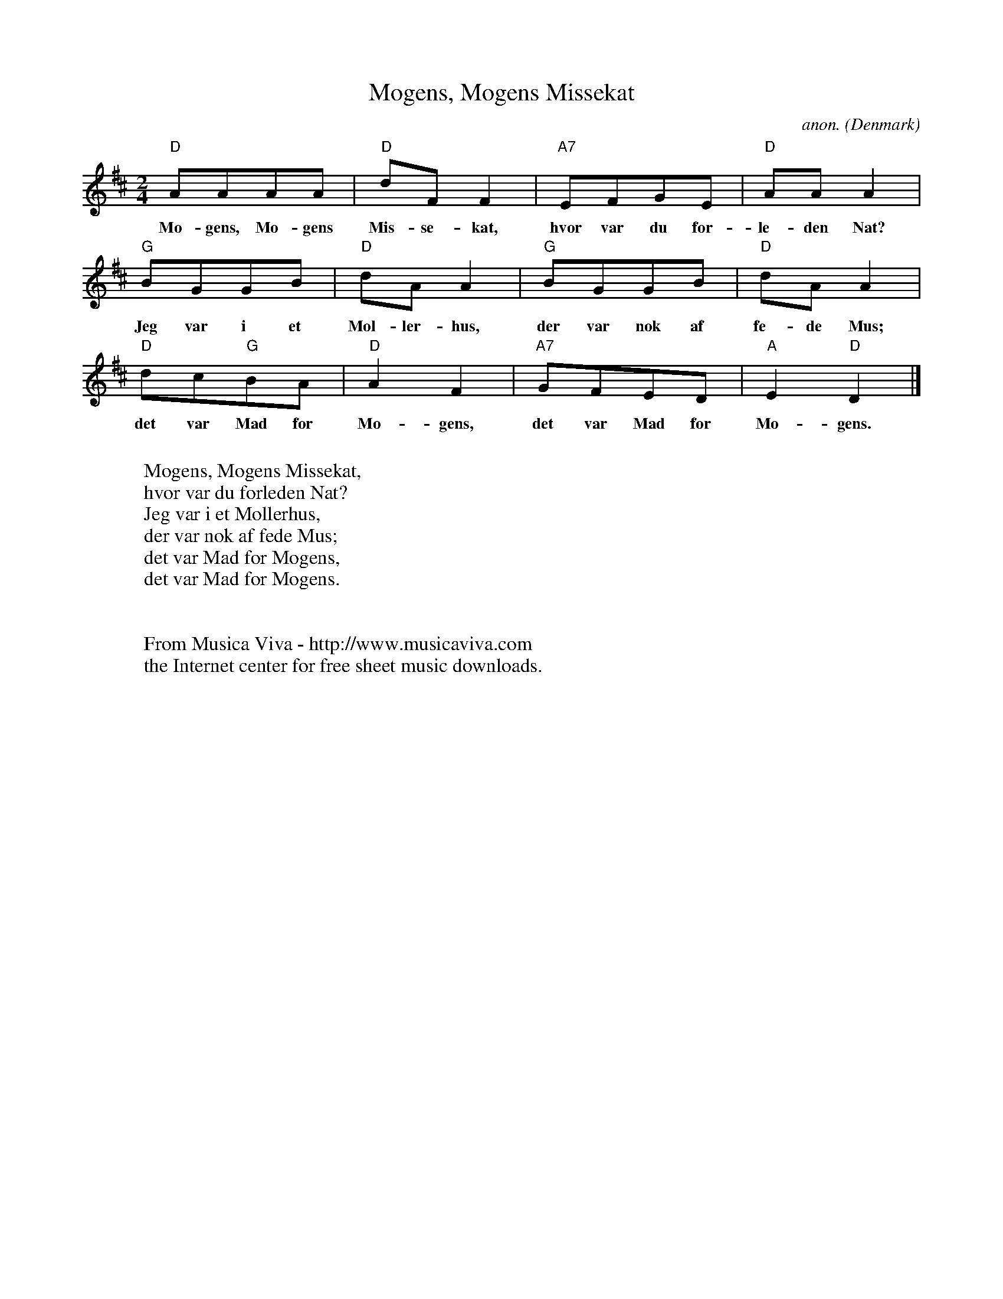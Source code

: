 X:3026
T:Mogens, Mogens Missekat
C:anon.
O:Denmark
R:Nursery song
Z:Transcribed by Frank Nordberg - http://www.musicaviva.com
F:http://abc.musicaviva.com/tunes/denmark/mogens-missekat/mogens-missekat-1.abc
M:2/4
L:1/8
K:D
"D"AAAA|"D"dFF2|"A7"EFGE|"D"AAA2|
w:Mo-gens, Mo-gens Mis-se-kat, hvor var du for-le-den Nat?
"G"BGGB|"D"dAA2|"G"BGGB|"D"dAA2|
w:Jeg var i et M\ol-ler-hus, der var nok af fe-de Mus;
"D"dc"G"BA|"D"A2F2|"A7"GFED|"A"E2"D"D2|]
w:det var Mad for Mo-gens, det var Mad for Mo-gens.
W:
W:Mogens, Mogens Missekat,
W:hvor var du forleden Nat?
W:Jeg var i et M\ollerhus,
W:der var nok af fede Mus;
W:det var Mad for Mogens,
W:det var Mad for Mogens.
W:
W:
W:  From Musica Viva - http://www.musicaviva.com
W:  the Internet center for free sheet music downloads.

